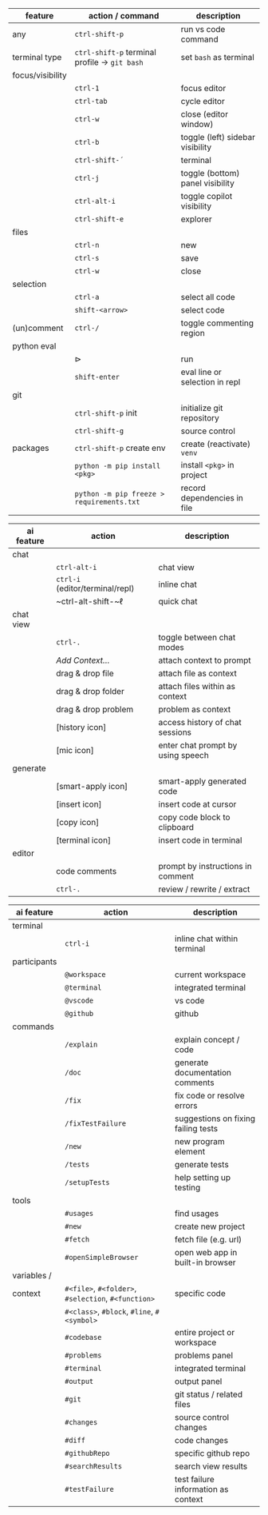 #+OPTIONS: ':nil *:t -:t ::t <:t H:3 \n:nil ^:t arch:headline
#+OPTIONS: author:nil broken-links:nil c:nil creator:nil
#+OPTIONS: d:(not "LOGBOOK") date:nil e:t email:nil f:t inline:t num:t
#+OPTIONS: p:nil pri:nil prop:nil stat:t tags:t tasks:t tex:t
#+OPTIONS: timestamp:t title:nil toc:nil todo:t |:t
#+LANGUAGE: fi

#+latex_header: \usepackage[a4paper,margin=1cm,landscape]{geometry}
#+latex_header: \usepackage{array,multicol,lscape}
#+latex_header: \pagestyle{empty}


#+latex: {\large\bfseries\sffamily VS code cheat sheet} \hfill {\sffamily Jarmo Hurri}\\[.4cm]

#+BEGIN_CENTER

#+latex: \scriptsize
#+latex: \begin{multicols}{2}
#+attr_latex: :align >{\ttfamily}l l l

| feature          | action / command                                       | description                      |
|------------------+--------------------------------------------------------+----------------------------------|
| any              | ~ctrl-shift-p~                                         | run vs code command              |
|------------------+--------------------------------------------------------+----------------------------------|
| terminal type    | ~ctrl-shift-p~ terminal profile \rightarrow ~git bash~ | set =bash= as terminal           |
|------------------+--------------------------------------------------------+----------------------------------|
| focus/visibility |                                                        |                                  |
|                  | ~ctrl-1~                                               | focus editor                     |
|                  | ~ctrl-tab~                                             | cycle editor                     |
|                  | ~ctrl-w~                                               | close (editor window)            |
|                  | ~ctrl-b~                                               | toggle (left) sidebar visibility |
|                  | ~ctrl-shift-´~                                         | terminal                         |
|                  | ~ctrl-j~                                               | toggle (bottom) panel visibility |
|                  | ~ctrl-alt-i~                                           | toggle copilot visibility        |
|                  | ~ctrl-shift-e~                                         | explorer                         |
|------------------+--------------------------------------------------------+----------------------------------|
| files            |                                                        |                                  |
|                  | ~ctrl-n~                                               | new                              |
|                  | ~ctrl-s~                                               | save                             |
|                  | ~ctrl-w~                                               | close                            |
|------------------+--------------------------------------------------------+----------------------------------|
| selection        |                                                        |                                  |
|                  | ~ctrl-a~                                               | select all code                  |
|                  | ~shift-<arrow>~                                        | select code                      |
|------------------+--------------------------------------------------------+----------------------------------|
| (un)comment      | ~ctrl-/~                                               | toggle commenting region         |
|------------------+--------------------------------------------------------+----------------------------------|
| python eval      |                                                        |                                  |
|                  | \(\triangleright\)                                     | run                              |
|                  | ~shift-enter~                                          | eval line or selection in repl   |
|------------------+--------------------------------------------------------+----------------------------------|
| git              |                                                        |                                  |
|                  | ~ctrl-shift-p~ init                                    | initialize git repository        |
|                  | ~ctrl-shift-g~                                         | source control                   |
|------------------+--------------------------------------------------------+----------------------------------|
| packages         | ~ctrl-shift-p~ create env                              | create (reactivate) =venv=       |
|                  | ~python -m pip install <pkg>~                          | install =<pkg>= in project       |
|                  | ~python -m pip freeze > requirements.txt~              | record dependencies in file      |

#+latex: \vspace*{0.5cm}

#+attr_latex: :align >{\ttfamily}l l l

| ai feature | action                           | description                       |
|------------+----------------------------------+-----------------------------------|
| chat       |                                  |                                   |
|            | ~ctrl-alt-i~                     | chat view                         |
|            | ~ctrl-i~ (editor/terminal/repl)  | inline chat                       |
|            | ~ctrl-alt-shift-~\(\ell\)        | quick chat                        |
|------------+----------------------------------+-----------------------------------|
| chat view  |                                  |                                   |
|            | ~ctrl-.~                         | toggle between chat modes         |
|            | /Add Context.../                 | attach context to prompt          |
|            | drag & drop file                 | attach file as context            |
|            | drag & drop folder               | attach files within as context    |
|            | drag & drop problem              | problem as context                |
|            | [history icon]                   | access history of chat sessions   |
|            | [mic icon]                       | enter chat prompt by using speech |
|------------+----------------------------------+-----------------------------------|
| generate   |                                  |                                   |
|            | [smart-apply icon]               | smart-apply generated code        |
|            | [insert icon]                    | insert code at cursor             |
|            | [copy icon]                      | copy code block to clipboard      |
|            | [terminal icon]                  | insert code in terminal           |
|------------+----------------------------------+-----------------------------------|
| editor     |                                  |                                   |
|            | code comments                    | prompt by instructions in comment |
|            | ~ctrl-.~                         | review / rewrite / extract        |

#+attr_latex: :align >{\ttfamily}l l l

| ai feature   | action                                              | description                         |
|--------------+-----------------------------------------------------+-------------------------------------|
| terminal     |                                                     |                                     |
|              | ~ctrl-i~                                            | inline chat within terminal         |
|--------------+-----------------------------------------------------+-------------------------------------|
| participants |                                                     |                                     |
|              | ~@workspace~                                        | current workspace                   |
|              | ~@terminal~                                         | integrated terminal                 |
|              | ~@vscode~                                           | vs code                             |
|              | ~@github~                                           | github                              |
|--------------+-----------------------------------------------------+-------------------------------------|
| commands     |                                                     |                                     |
|              | ~/explain~                                          | explain concept / code              |
|              | ~/doc~                                              | generate documentation comments     |
|              | ~/fix~                                              | fix code or resolve errors          |
|              | ~/fixTestFailure~                                   | suggestions on fixing failing tests |
|              | ~/new~                                              | new program element                 |
|              | ~/tests~                                            | generate tests                      |
|              | ~/setupTests~                                       | help setting up testing             |
|--------------+-----------------------------------------------------+-------------------------------------|
| tools        |                                                     |                                     |
|              | ~#usages~                                           | find usages                         |
|              | ~#new~                                              | create new project                  |
|              | ~#fetch~                                            | fetch file (e.g. url)               |
|              | ~#openSimpleBrowser~                                | open web app in built-in browser    |
|--------------+-----------------------------------------------------+-------------------------------------|
| variables /  |                                                     |                                     |
| context      | ~#<file>~, ~#<folder>~, ~#selection~, ~#<function>~ | specific code                       |
|              | ~#<class>~, ~#block~, ~#line~, ~#<symbol>~          |                                     |
|              | ~#codebase~                                         | entire project or workspace         |
|              | ~#problems~                                         | problems panel                      |
|              | ~#terminal~                                         | integrated terminal                 |
|              | ~#output~                                           | output panel                        |
|              | ~#git~                                              | git status / related files          |
|              | ~#changes~                                          | source control changes              |
|              | ~#diff~                                             | code changes                        |
|              | ~#githubRepo~                                       | specific github repo                |
|              | ~#searchResults~                                    | search view results                 |
|              | ~#testFailure~                                      | test failure information as context |

#+latex: \end{multicols}
#+END_CENTER
